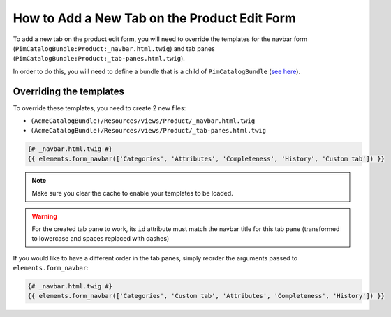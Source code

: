 How to Add a New Tab on the Product Edit Form
=============================================

To add a new tab on the product edit form, you will need to override the
templates for the navbar form (``PimCatalogBundle:Product:_navbar.html.twig``)
and tab panes (``PimCatalogBundle:Product:_tab-panes.html.twig``).

.. _see here: http://symfony.com/doc/current/cookbook/bundles/inheritance.html

In order to do this, you will need to define a bundle that is a child of ``PimCatalogBundle`` (`see here`_).

Overriding the templates
------------------------------
To override these templates, you need to create 2 new files:

- ``(AcmeCatalogBundle)/Resources/views/Product/_navbar.html.twig``
- ``(AcmeCatalogBundle)/Resources/views/Product/_tab-panes.html.twig``

.. code-block:: html+jinja

    {# _navbar.html.twig #}
    {{ elements.form_navbar(['Categories', 'Attributes', 'Completeness', 'History', 'Custom tab']) }}

.. code-block:: html+jinja
    :linenos:

    {# _tab-panes.html.twig #}
    <!-- Original content -->
    <div class="tab-pane active" id="attributes">
        {% include 'PimCatalogBundle:Product:_attributes.html.twig' %}
    </div>

    <div class="tab-pane" id="categories">
       {% include 'PimCatalogBundle:Product:_associateCategories.html.twig' %}
    </div>

    <div class="tab-pane" id="completeness">
       {% include 'PimCatalogBundle:Product:_completeness.html.twig' %}
    </div>

    <div class="tab-pane" id="history">
        <div id="history-grid"></div>
    </div>

    <!-- Custom content -->
    <div class="tab-pane" id="custom-tab">
        <div>
            Some custom content here
        </div>
    </div>

.. note::

    Make sure you clear the cache to enable your templates to be loaded.

.. warning::

    For the created tab pane to work, its ``id`` attribute must match the navbar title for this tab pane
    (transformed to lowercase and spaces replaced with dashes)

If you would like to have a different order in the tab panes, simply reorder the arguments passed to
``elements.form_navbar``:

.. code-block:: html+jinja

    {# _navbar.html.twig #}
    {{ elements.form_navbar(['Categories', 'Custom tab', 'Attributes', 'Completeness', 'History']) }}
